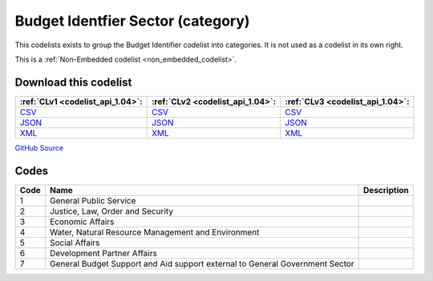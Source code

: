 Budget Identfier Sector (category)
==================================


This codelists exists to group the Budget Identifier codelist into categories. It is not used as a codelist in its own right.





This is a :ref:`Non-Embedded codelist <non_embedded_codelist>`.




Download this codelist
----------------------

.. list-table::
   :header-rows: 1

   * - :ref:`CLv1 <codelist_api_1.04>`:
     - :ref:`CLv2 <codelist_api_1.04>`:
     - :ref:`CLv3 <codelist_api_1.04>`:

   * - `CSV <../downloads/clv1/codelist/BudgetIdentifierSector-category.csv>`__
     - `CSV <../downloads/clv2/csv/en/BudgetIdentifierSector-category.csv>`__
     - `CSV <../downloads/clv3/csv/en/BudgetIdentifierSector-category.csv>`__

   * - `JSON <../downloads/clv1/codelist/BudgetIdentifierSector-category.json>`__
     - `JSON <../downloads/clv2/json/en/BudgetIdentifierSector-category.json>`__
     - `JSON <../downloads/clv3/json/en/BudgetIdentifierSector-category.json>`__

   * - `XML <../downloads/clv1/codelist/BudgetIdentifierSector-category.xml>`__
     - `XML <../downloads/clv2/xml/BudgetIdentifierSector-category.xml>`__
     - `XML <../downloads/clv3/xml/BudgetIdentifierSector-category.xml>`__

`GitHub Source <https://github.com/IATI/IATI-Codelists-NonEmbedded/blob/master/xml/BudgetIdentifierSector-category.xml>`__

Codes
-----

.. _BudgetIdentifierSector-category:
.. list-table::
   :header-rows: 1


   * - Code
     - Name
     - Description

   

   * - 1
     - General Public Service
     - 

   

   * - 2
     - Justice, Law, Order and Security
     - 

   

   * - 3
     - Economic Affairs
     - 

   

   * - 4
     - Water, Natural Resource Management and Environment
     - 

   

   * - 5
     - Social Affairs
     - 

   

   * - 6
     - Development Partner Affairs
     - 

   

   * - 7
     - General Budget Support and Aid support external to General Government Sector
     - 

   

